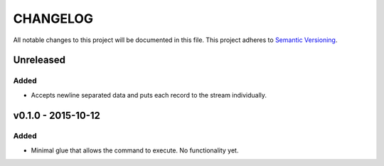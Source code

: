 =========
CHANGELOG
=========

All notable changes to this project will be documented in this file.
This project adheres to `Semantic Versioning <http://semver.org/>`_.

**********
Unreleased
**********

Added
=====

* Accepts newline separated data and puts each record to the stream
  individually.


*******************
v0.1.0 - 2015-10-12
*******************

Added
=====

* Minimal glue that allows the command to execute.
  No functionality yet.
